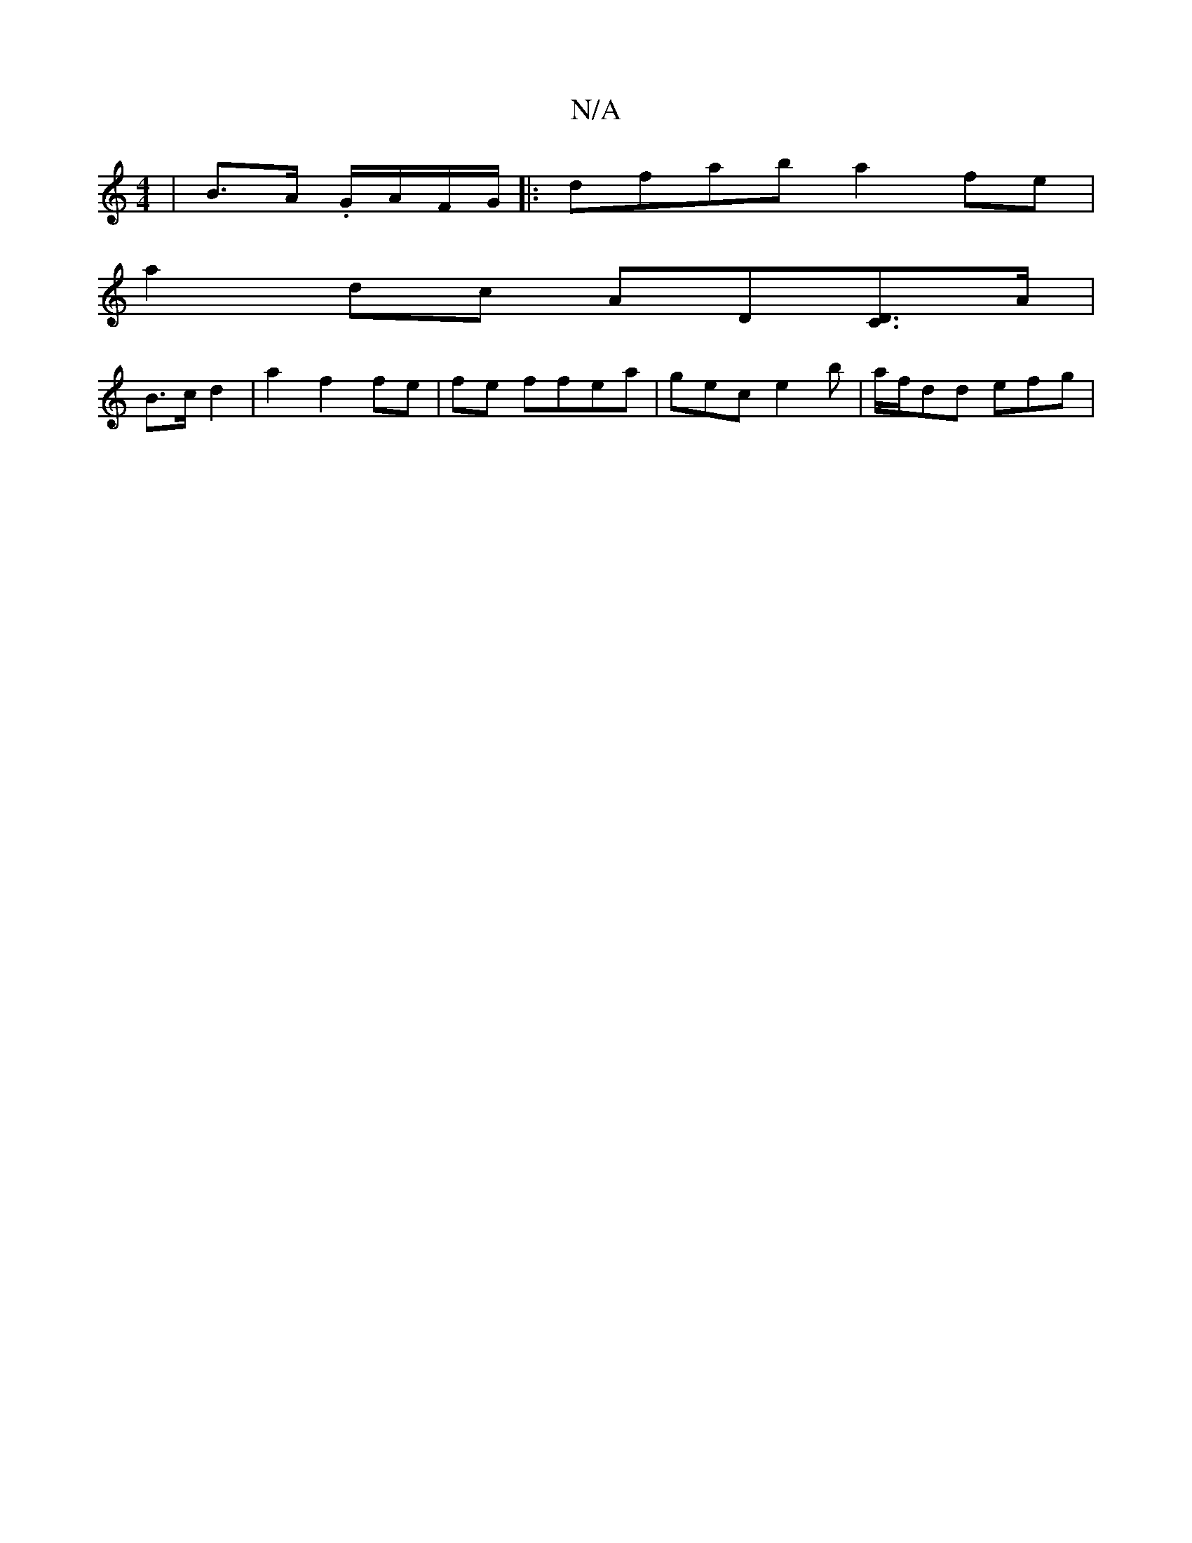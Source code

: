 X:1
T:N/A
M:4/4
R:N/A
K:Cmajor
 |B>A .G/A/F/G/ |: dfab a2 fe |
a2dc AD[DC]>A |
B>c d2 | a2 f2 fe | fe ffea |gec e2b | a/f/dd efg |

fa|~a3 ~a2|geBg a~a2:|2 D2D D2 D :|2 "G" ecB {c}d^c | cBzc d2e2|"G"cGBd "G"BGGE | FD D2 F4 |
"G"G3 